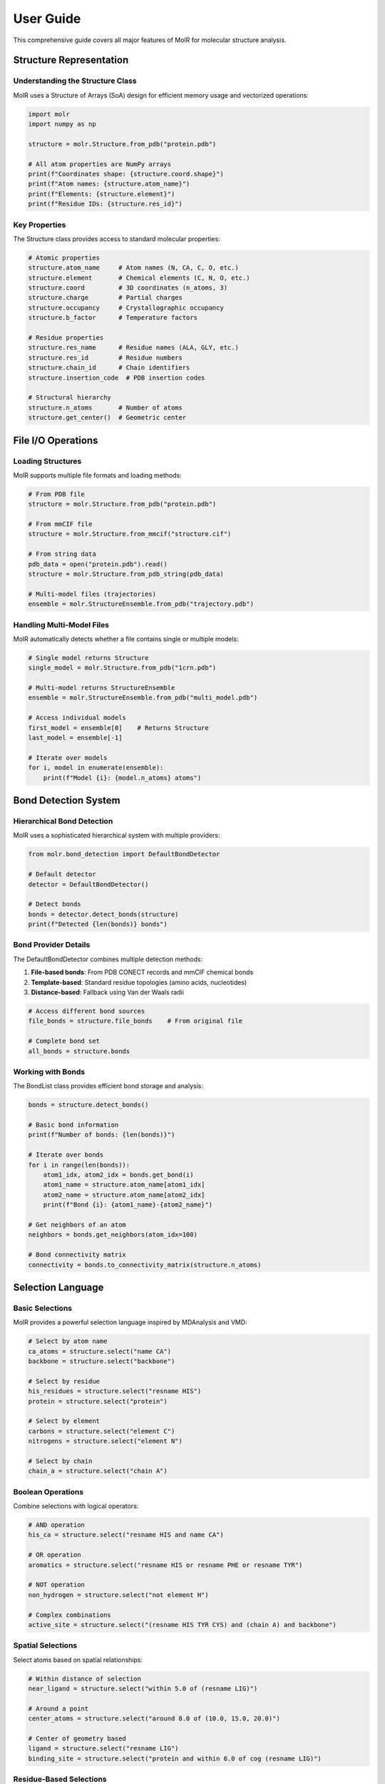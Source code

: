 User Guide
==========

This comprehensive guide covers all major features of MolR for molecular structure analysis.

Structure Representation
-------------------------

Understanding the Structure Class
~~~~~~~~~~~~~~~~~~~~~~~~~~~~~~~~~~

MolR uses a Structure of Arrays (SoA) design for efficient memory usage and vectorized operations:

.. code-block:: python

   import molr
   import numpy as np

   structure = molr.Structure.from_pdb("protein.pdb")
   
   # All atom properties are NumPy arrays
   print(f"Coordinates shape: {structure.coord.shape}")
   print(f"Atom names: {structure.atom_name}")
   print(f"Elements: {structure.element}")
   print(f"Residue IDs: {structure.res_id}")

Key Properties
~~~~~~~~~~~~~~

The Structure class provides access to standard molecular properties:

.. code-block:: python

   # Atomic properties
   structure.atom_name     # Atom names (N, CA, C, O, etc.)
   structure.element       # Chemical elements (C, N, O, etc.)
   structure.coord         # 3D coordinates (n_atoms, 3)
   structure.charge        # Partial charges
   structure.occupancy     # Crystallographic occupancy
   structure.b_factor      # Temperature factors
   
   # Residue properties
   structure.res_name      # Residue names (ALA, GLY, etc.)
   structure.res_id        # Residue numbers
   structure.chain_id      # Chain identifiers
   structure.insertion_code  # PDB insertion codes
   
   # Structural hierarchy
   structure.n_atoms       # Number of atoms
   structure.get_center()  # Geometric center

File I/O Operations
-------------------

Loading Structures
~~~~~~~~~~~~~~~~~~

MolR supports multiple file formats and loading methods:

.. code-block:: python

   # From PDB file
   structure = molr.Structure.from_pdb("protein.pdb")
   
   # From mmCIF file
   structure = molr.Structure.from_mmcif("structure.cif")
   
   # From string data
   pdb_data = open("protein.pdb").read()
   structure = molr.Structure.from_pdb_string(pdb_data)
   
   # Multi-model files (trajectories)
   ensemble = molr.StructureEnsemble.from_pdb("trajectory.pdb")

Handling Multi-Model Files
~~~~~~~~~~~~~~~~~~~~~~~~~~~

MolR automatically detects whether a file contains single or multiple models:

.. code-block:: python

   # Single model returns Structure
   single_model = molr.Structure.from_pdb("1crn.pdb")
   
   # Multi-model returns StructureEnsemble
   ensemble = molr.StructureEnsemble.from_pdb("multi_model.pdb")
   
   # Access individual models
   first_model = ensemble[0]    # Returns Structure
   last_model = ensemble[-1]
   
   # Iterate over models
   for i, model in enumerate(ensemble):
       print(f"Model {i}: {model.n_atoms} atoms")

Bond Detection System
---------------------

Hierarchical Bond Detection
~~~~~~~~~~~~~~~~~~~~~~~~~~~

MolR uses a sophisticated hierarchical system with multiple providers:

.. code-block:: python

   from molr.bond_detection import DefaultBondDetector
   
   # Default detector
   detector = DefaultBondDetector()
   
   # Detect bonds
   bonds = detector.detect_bonds(structure)
   print(f"Detected {len(bonds)} bonds")

Bond Provider Details
~~~~~~~~~~~~~~~~~~~~~

The DefaultBondDetector combines multiple detection methods:

1. **File-based bonds**: From PDB CONECT records and mmCIF chemical bonds
2. **Template-based**: Standard residue topologies (amino acids, nucleotides)
3. **Distance-based**: Fallback using Van der Waals radii

.. code-block:: python

   # Access different bond sources
   file_bonds = structure.file_bonds    # From original file
   
   # Complete bond set
   all_bonds = structure.bonds

Working with Bonds
~~~~~~~~~~~~~~~~~~

The BondList class provides efficient bond storage and analysis:

.. code-block:: python

   bonds = structure.detect_bonds()
   
   # Basic bond information
   print(f"Number of bonds: {len(bonds)}")
   
   # Iterate over bonds
   for i in range(len(bonds)):
       atom1_idx, atom2_idx = bonds.get_bond(i)
       atom1_name = structure.atom_name[atom1_idx]
       atom2_name = structure.atom_name[atom2_idx]
       print(f"Bond {i}: {atom1_name}-{atom2_name}")
   
   # Get neighbors of an atom
   neighbors = bonds.get_neighbors(atom_idx=100)
   
   # Bond connectivity matrix
   connectivity = bonds.to_connectivity_matrix(structure.n_atoms)

Selection Language
------------------

Basic Selections
~~~~~~~~~~~~~~~~

MolR provides a powerful selection language inspired by MDAnalysis and VMD:

.. code-block:: python

   # Select by atom name
   ca_atoms = structure.select("name CA")
   backbone = structure.select("backbone")
   
   # Select by residue
   his_residues = structure.select("resname HIS")
   protein = structure.select("protein")
   
   # Select by element
   carbons = structure.select("element C")
   nitrogens = structure.select("element N")
   
   # Select by chain
   chain_a = structure.select("chain A")

Boolean Operations
~~~~~~~~~~~~~~~~~~

Combine selections with logical operators:

.. code-block:: python

   # AND operation
   his_ca = structure.select("resname HIS and name CA")
   
   # OR operation
   aromatics = structure.select("resname HIS or resname PHE or resname TYR")
   
   # NOT operation
   non_hydrogen = structure.select("not element H")
   
   # Complex combinations
   active_site = structure.select("(resname HIS TYR CYS) and (chain A) and backbone")

Spatial Selections
~~~~~~~~~~~~~~~~~~

Select atoms based on spatial relationships:

.. code-block:: python

   # Within distance of selection
   near_ligand = structure.select("within 5.0 of (resname LIG)")
   
   # Around a point
   center_atoms = structure.select("around 8.0 of (10.0, 15.0, 20.0)")
   
   # Center of geometry based
   ligand = structure.select("resname LIG")
   binding_site = structure.select("protein and within 6.0 of cog (resname LIG)")

Residue-Based Selections
~~~~~~~~~~~~~~~~~~~~~~~~

Use the ``byres`` modifier to select entire residues:

.. code-block:: python

   # Select entire residues containing CA atoms within 5Å of ligand
   binding_residues = structure.select("byres (name CA and within 5.0 of (resname LIG))")
   
   # Select residues with any atom near the binding site
   contact_residues = structure.select("byres (protein and within 4.0 of (resname LIG))")

Spatial Indexing and Queries
-----------------------------

KDTree Integration
~~~~~~~~~~~~~~~~~~

MolR uses scipy's KDTree for efficient spatial queries:

.. code-block:: python

   # Built-in KDTree is automatically created and cached
   atom_idx = 100
   radius = 5.0
   
   # Find neighbors within radius (O(log n) complexity)
   neighbors = structure.get_neighbors_within(atom_idx, radius)
   print(f"Found {len(neighbors)} neighbors")

Advanced Spatial Queries
~~~~~~~~~~~~~~~~~~~~~~~~~

.. code-block:: python

   # Atoms within sphere around point
   center = [10.0, 15.0, 20.0]
   sphere_atoms = structure.get_atoms_within_sphere(center, radius=8.0)
   
   # Atoms within sphere around center of geometry
   ligand_mask = structure.select("resname LIG")
   nearby_atoms = structure.get_atoms_within_cog_sphere(ligand_mask, radius=10.0)
   
   # Contact analysis between selections
   protein_mask = structure.select("protein")
   ligand_mask = structure.select("resname LIG")
   contacts = structure.get_atoms_between_selections(
       protein_mask, ligand_mask, max_distance=4.0
   )

Structure Manipulation
----------------------

Creating Substructures
~~~~~~~~~~~~~~~~~~~~~~~

Extract parts of structures based on selections:

.. code-block:: python

   # Create new structure from selection
   protein_mask = structure.select("protein")
   protein_only = structure[protein_mask]
   
   # Chain extraction
   chain_a_mask = structure.chain_id == "A"
   chain_a = structure[chain_a_mask]
   
   # Combine multiple criteria
   ca_atoms_mask = structure.select("name CA")
   ca_structure = structure[ca_atoms_mask]

Coordinate Transformations
~~~~~~~~~~~~~~~~~~~~~~~~~~

.. code-block:: python

   # Translation
   structure.translate([10.0, 0.0, 0.0])
   
   # Center at origin
   structure.center_at_origin()
   
   # Custom transformations
   import numpy as np
   
   # Rotate around z-axis
   angle = np.pi / 4
   rotation_matrix = np.array([
       [np.cos(angle), -np.sin(angle), 0],
       [np.sin(angle), np.cos(angle), 0],
       [0, 0, 1]
   ])
   structure.coord = structure.coord @ rotation_matrix.T

Adding Annotations
~~~~~~~~~~~~~~~~~~

Extend structures with custom properties:

.. code-block:: python

   # Add custom annotation
   structure.add_annotation("hydrophobicity", dtype=np.float32, default_value=0.0)
   
   # Set values
   hydrophobic_mask = structure.select("resname ALA VAL LEU ILE PHE TRP")
   structure.hydrophobicity[hydrophobic_mask] = 1.0
   
   # Use in selections
   hydrophobic_atoms = structure.select("hydrophobicity > 0.5")

Performance Optimization
------------------------

Memory Management
~~~~~~~~~~~~~~~~~

MolR uses lazy initialization for optional annotations:

.. code-block:: python

   # Annotations are loaded only when accessed
   structure = molr.Structure.from_pdb("large_protein.pdb")
   
   # These properties are always available (core data)
   coords = structure.coord  # Always loaded
   names = structure.atom_name  # Always loaded
   
   # These are loaded on first access (optional data)
   charges = structure.charge  # Loaded when first accessed
   bfactors = structure.b_factor  # Loaded when first accessed

Efficient Selections
~~~~~~~~~~~~~~~~~~~~

.. code-block:: python

   # Use numpy operations for simple selections
   ca_mask = structure.atom_name == "CA"  # Fast numpy comparison
   
   # Selection language for complex queries
   complex_mask = structure.select("resname HIS and within 5.0 of (resname LIG)")
   
   # Cache selections for reuse
   protein_mask = structure.select("protein")
   # Reuse protein_mask multiple times instead of re-selecting

Working with Large Structures
~~~~~~~~~~~~~~~~~~~~~~~~~~~~~~

.. code-block:: python

   # For very large structures (>100k atoms), consider subsetting first
   structure = molr.Structure.from_pdb("large_complex.pdb")
   
   # Extract region of interest first
   roi_mask = structure.select("chain A and within 20.0 of (resname LIG)")
   roi_structure = structure[roi_mask]
   
   # Then perform expensive operations on smaller subset
   bonds = roi_structure.detect_bonds()
   neighbors = roi_structure.get_neighbors_within(atom_idx=10, radius=5.0)

Error Handling and Validation
------------------------------

Common Issues and Solutions
~~~~~~~~~~~~~~~~~~~~~~~~~~~

.. code-block:: python

   try:
       structure = molr.Structure.from_pdb("protein.pdb")
   except FileNotFoundError:
       print("PDB file not found")
   except ValueError as e:
       print(f"Invalid PDB format: {e}")
   
   # Validate structure
   if structure.n_atoms == 0:
       print("Warning: No atoms loaded")
   
   # Check for missing coordinates
   if np.any(np.isnan(structure.coord)):
       print("Warning: NaN coordinates detected")

Best Practices
--------------

1. **Use appropriate file formats**: PDB for simple structures, mmCIF for large complexes
2. **Cache expensive operations**: Store bond detection and selection results
3. **Subset large structures**: Work with regions of interest when possible
4. **Validate input data**: Check for missing atoms, coordinates, or bonds
5. **Use spatial indexing**: Leverage built-in KDTree for neighbor searches
6. **Combine selections efficiently**: Use boolean operations instead of multiple passes